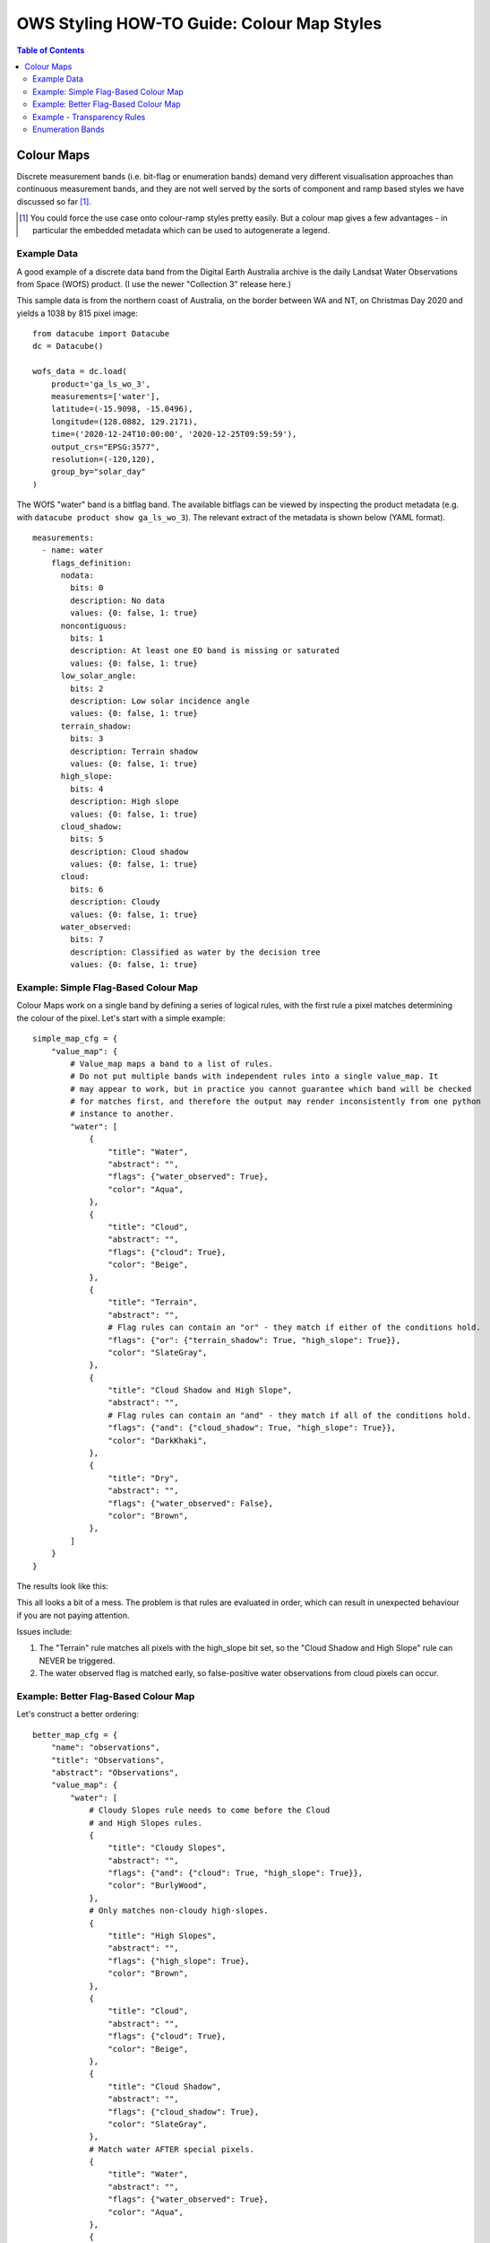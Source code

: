 ===========================================
OWS Styling HOW-TO Guide: Colour Map Styles
===========================================

.. contents:: Table of Contents

Colour Maps
-----------

Discrete measurement bands (i.e. bit-flag or enumeration bands) demand very different visualisation
approaches than continuous measurement bands, and they are not well served by the sorts of
component and ramp based styles we have discussed so far [1]_.

.. [1] You could force the use case onto colour-ramp styles pretty easily.  But a colour map gives a few advantages -
   in particular the embedded metadata which can be used to autogenerate a legend.

Example Data
++++++++++++

A good example of a discrete data band from the Digital Earth Australia archive is the daily
Landsat Water Observations from Space (WOfS) product. (I use the newer "Collection 3" release
here.)

This sample data is from the northern coast of Australia, on the border between WA and NT,
on Christmas Day 2020 and yields a 1038 by 815 pixel image:

::

    from datacube import Datacube
    dc = Datacube()

    wofs_data = dc.load(
        product='ga_ls_wo_3',
        measurements=['water'],
        latitude=(-15.9098, -15.0496),
        longitude=(128.0882, 129.2171),
        time=('2020-12-24T10:00:00', '2020-12-25T09:59:59'),
        output_crs="EPSG:3577",
        resolution=(-120,120),
        group_by="solar_day"
    )

The WOfS "water" band is a bitflag band.  The available bitflags can be viewed by inspecting the
product metadata (e.g. with ``datacube product show ga_ls_wo_3``).  The relevant extract of the
metadata is shown below (YAML format).

::

    measurements:
      - name: water
        flags_definition:
          nodata:
            bits: 0
            description: No data
            values: {0: false, 1: true}
          noncontiguous:
            bits: 1
            description: At least one EO band is missing or saturated
            values: {0: false, 1: true}
          low_solar_angle:
            bits: 2
            description: Low solar incidence angle
            values: {0: false, 1: true}
          terrain_shadow:
            bits: 3
            description: Terrain shadow
            values: {0: false, 1: true}
          high_slope:
            bits: 4
            description: High slope
            values: {0: false, 1: true}
          cloud_shadow:
            bits: 5
            description: Cloud shadow
            values: {0: false, 1: true}
          cloud:
            bits: 6
            description: Cloudy
            values: {0: false, 1: true}
          water_observed:
            bits: 7
            description: Classified as water by the decision tree
            values: {0: false, 1: true}


Example: Simple Flag-Based Colour Map
+++++++++++++++++++++++++++++++++++++

Colour Maps work on a single band by defining a series of logical rules, with the first rule a pixel
matches determining the colour of the pixel.  Let's start with a simple example:

::

    simple_map_cfg = {
        "value_map": {
            # Value_map maps a band to a list of rules.
            # Do not put multiple bands with independent rules into a single value_map. It
            # may appear to work, but in practice you cannot guarantee which band will be checked
            # for matches first, and therefore the output may render inconsistently from one python
            # instance to another.
            "water": [
                {
                    "title": "Water",
                    "abstract": "",
                    "flags": {"water_observed": True},
                    "color": "Aqua",
                },
                {
                    "title": "Cloud",
                    "abstract": "",
                    "flags": {"cloud": True},
                    "color": "Beige",
                },
                {
                    "title": "Terrain",
                    "abstract": "",
                    # Flag rules can contain an "or" - they match if either of the conditions hold.
                    "flags": {"or": {"terrain_shadow": True, "high_slope": True}},
                    "color": "SlateGray",
                },
                {
                    "title": "Cloud Shadow and High Slope",
                    "abstract": "",
                    # Flag rules can contain an "and" - they match if all of the conditions hold.
                    "flags": {"and": {"cloud_shadow": True, "high_slope": True}},
                    "color": "DarkKhaki",
                },
                {
                    "title": "Dry",
                    "abstract": "",
                    "flags": {"water_observed": False},
                    "color": "Brown",
                },
            ]
        }
    }

The results look like this:

.. image:: images/121298369-1bb28280-c937-11eb-8f9d-bc3ab55a331e.webp
    :width: 600


This all looks a bit of a mess. The problem is that rules are evaluated in order, which can result in
unexpected behaviour if you are not paying attention.

Issues include:

1. The "Terrain" rule matches all pixels with the high_slope bit set, so the "Cloud Shadow and High Slope"
   rule can NEVER be triggered.
2. The water observed flag is matched early, so false-positive water observations from cloud pixels can
   occur.


Example: Better Flag-Based Colour Map
+++++++++++++++++++++++++++++++++++++

Let's construct a better ordering::

    better_map_cfg = {
        "name": "observations",
        "title": "Observations",
        "abstract": "Observations",
        "value_map": {
            "water": [
                # Cloudy Slopes rule needs to come before the Cloud
                # and High Slopes rules.
                {
                    "title": "Cloudy Slopes",
                    "abstract": "",
                    "flags": {"and": {"cloud": True, "high_slope": True}},
                    "color": "BurlyWood",
                },
                # Only matches non-cloudy high-slopes.
                {
                    "title": "High Slopes",
                    "abstract": "",
                    "flags": {"high_slope": True},
                    "color": "Brown",
                },
                {
                    "title": "Cloud",
                    "abstract": "",
                    "flags": {"cloud": True},
                    "color": "Beige",
                },
                {
                    "title": "Cloud Shadow",
                    "abstract": "",
                    "flags": {"cloud_shadow": True},
                    "color": "SlateGray",
                },
                # Match water AFTER special pixels.
                {
                    "title": "Water",
                    "abstract": "",
                    "flags": {"water_observed": True},
                    "color": "Aqua",
                },
                {
                    "title": "Dry",
                    "abstract": "",
                    "flags": {"water_observed": False},
                    "color": "SaddleBrown",
                },
            ]
        }
    }

.. image::  images/121298626-895eae80-c937-11eb-9d26-32414c8eb7bc.webp
    :width: 600


Note the differences coming from the order in which the rules are evaluated.

Example - Transparency Rules
++++++++++++++++++++++++++++

In the bottom right corner we can see a wedge of pixels that is obviously outside the
satellite path, but is being coloured "Dry".  We really should make these pixels another
colour, and ideally transparent.

There are two ways we can get transparent pixels in colour
maps.  Firstly, we can use an ``alpha`` element beside color.  This ranges from 0.0 (fully
transparent) to 1.0 (fully opaque, the default), as for colour ramp styles.
Secondly, all pixels that do not match any rules default to being transparent.

::

    transparency_map_cfg = {
        "value_map": {
            "water": [
                {
                    # Make noncontiguous and invalid data transparent
                    "title": "",
                    "flags": {
                        "or": {
                            "noncontiguous": True,
                            "nodata": True,
                        },
                    },
                    "alpha": 0.0,
                    "color": "#ffffff",
                },
                {
                    "title": "Cloudy Steep Terrain",
                    "flags": {
                        "and": {
                            "high_slope": True,
                            "cloud": True
                        }
                    },
                    "color": "#f2dcb4",
                },
                {
                    "title": "Cloudy Water",
                    "flags": {
                        "and": {
                            "water_observed": True,
                            "cloud": True
                        }
                    },
                    "color": "#bad4f2",
                },
                {
                    "title": "Shaded Water",
                    "flags": {
                        "and": {
                            "water_observed": True,
                            "cloud_shadow": True
                        }
                    },
                    "color": "#335277",
                },
                {
                    "title": "Cloud",
                    "flags": {"cloud": True},
                    "color": "#c2c1c0",
                },
                {
                    "title": "Cloud Shadow",
                    "flags": {"cloud_shadow": True},
                    "color": "#4b4b37",
                },
                {
                    "title": "Terrain Shadow or Low Sun Angle",
                    "flags": {
                        "or": {
                            "terrain_shadow": True,
                            "low_solar_angle": True
                        },
                    },
                    "color": "#2f2922",
                },
                {
                    "title": "Steep Terrain",
                    "abstract": "",
                    "flags": {"high_slope": True},
                    "color": "#776857",
                },
                {
                    "title": "Water",
                    "abstract": "",
                    "flags": {"water_observed": True},
                    "color": "#4f81bd",
                },
                {
                    "title": "Dry",
                    "abstract": "",
                    "flags": {"water_observed": False},
                    "color": "#96966e",
                },
            ]
        },
    }

As with the Colour Ramp examples already seen, transparency is declared with and "alpha" value ranging from
0.0 (fully transparent) to 1.0 (fully opaque).  You must define a colour, even if alpha is zero.  Alpha is
optional and defaults to 1.0 (fully opaque).

.. image:: images/121300057-a72d1300-c939-11eb-9b25-add2b2701709.webp
    :width: 600


The clouds are clearly visible, with only the separately derived terrain data and the noisy water-detection
bits visible through the cloud, with clearly defined cloud shadows and clear water detection.

Enumeration Bands
+++++++++++++++++

Sometimes you may have a band that contains an enumeration code value rather than a bitflag.  In this
case we can use a "values" rule instead of a "flags" rule, where we explicitly specify all the matching
values.

E.g. because for wofs if the "nodata" is set then other bit can be set, the following are
equivalent::

    # Using a "flags" rule.
    {
        # Make noncontiguous and invalid data transparent
        "title": "",
        "abstract": "",
        "flags": {
            "nodata": True,
        },
        "alpha": 0.0,
        "color": "#ffffff",
    },

    # Using a "values" rule.
    {
        # Make noncontiguous and invalid data transparent
        "title": "",
        "abstract": "",
        "values": [
            1,    # nodata
        ],
        "alpha": 0.0,
        "color": "#ffffff",
    },

We've seen how to use transparency in colour-ramp styles in the last chapter, and in colour-map styles in this
one.   `In the next chapter
<https://datacube-ows.readthedocs.io/en/latest/style_howto_transparency.html>`_ we explore other ways
of achieving transparency in datacube-ows.

